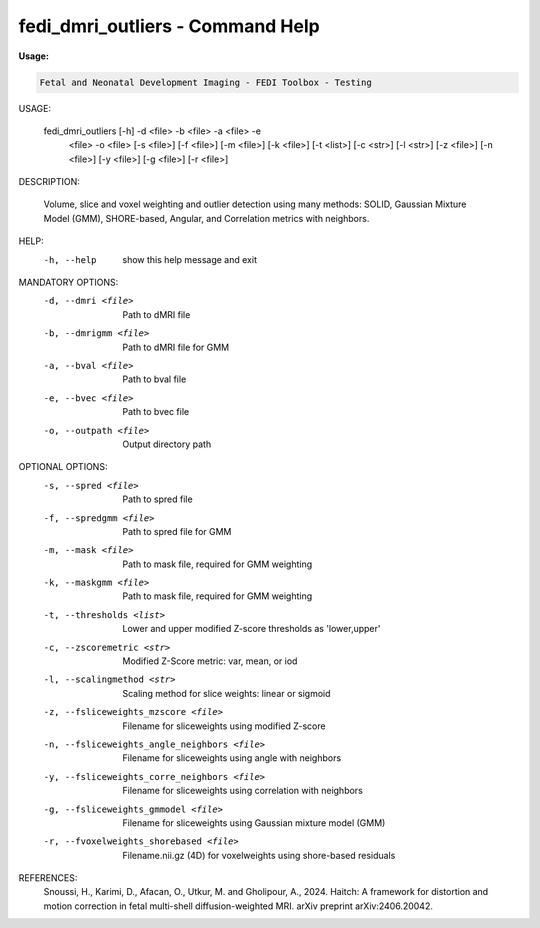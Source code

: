 .. _fedi_dmri_outliers:

fedi_dmri_outliers - Command Help
=================================

**Usage:**

.. code-block:: bash


     Fetal and Neonatal Development Imaging - FEDI Toolbox - Testing


USAGE: 

    fedi_dmri_outliers [-h] -d <file> -b <file> -a <file> -e
                                         <file> -o <file> [-s <file>]
                                         [-f <file>] [-m <file>] [-k <file>]
                                         [-t <list>] [-c <str>] [-l <str>]
                                         [-z <file>] [-n <file>] [-y <file>]
                                         [-g <file>] [-r <file>]

DESCRIPTION: 

    Volume, slice and voxel weighting and outlier detection using many methods: SOLID, Gaussian Mixture Model (GMM), SHORE-based, Angular, and Correlation metrics with neighbors.

HELP:
  -h, --help            show this help message and exit

MANDATORY OPTIONS:
  -d, --dmri <file>     Path to dMRI file
  -b, --dmrigmm <file>  Path to dMRI file for GMM
  -a, --bval <file>     Path to bval file
  -e, --bvec <file>     Path to bvec file
  -o, --outpath <file>  Output directory path

OPTIONAL OPTIONS:
  -s, --spred <file>    Path to spred file
  -f, --spredgmm <file>
                        Path to spred file for GMM
  -m, --mask <file>     Path to mask file, required for GMM weighting
  -k, --maskgmm <file>  Path to mask file, required for GMM weighting
  -t, --thresholds <list>
                        Lower and upper modified Z-score thresholds as 'lower,upper'
  -c, --zscoremetric <str>
                        Modified Z-Score metric: var, mean, or iod
  -l, --scalingmethod <str>
                        Scaling method for slice weights: linear or sigmoid
  -z, --fsliceweights_mzscore <file>
                        Filename for sliceweights using modified Z-score
  -n, --fsliceweights_angle_neighbors <file>
                        Filename for sliceweights using angle with neighbors
  -y, --fsliceweights_corre_neighbors <file>
                        Filename for sliceweights using correlation with neighbors
  -g, --fsliceweights_gmmodel <file>
                        Filename for sliceweights using Gaussian mixture model (GMM)
  -r, --fvoxelweights_shorebased <file>
                        Filename.nii.gz (4D)  for voxelweights using shore-based residuals

REFERENCES:
  Snoussi, H., Karimi, D., Afacan, O., Utkur, M. and Gholipour, A., 2024. Haitch: A framework for distortion and motion correction in fetal multi-shell diffusion-weighted MRI. arXiv preprint arXiv:2406.20042.

